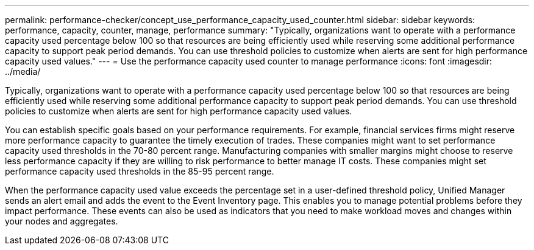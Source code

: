 ---
permalink: performance-checker/concept_use_performance_capacity_used_counter.html
sidebar: sidebar
keywords: performance, capacity, counter, manage, performance
summary: "Typically, organizations want to operate with a performance capacity used percentage below 100 so that resources are being efficiently used while reserving some additional performance capacity to support peak period demands. You can use threshold policies to customize when alerts are sent for high performance capacity used values."
---
= Use the performance capacity used counter to manage performance
:icons: font
:imagesdir: ../media/

[.lead]
Typically, organizations want to operate with a performance capacity used percentage below 100 so that resources are being efficiently used while reserving some additional performance capacity to support peak period demands. You can use threshold policies to customize when alerts are sent for high performance capacity used values.

You can establish specific goals based on your performance requirements. For example, financial services firms might reserve more performance capacity to guarantee the timely execution of trades. These companies might want to set performance capacity used thresholds in the 70-80 percent range. Manufacturing companies with smaller margins might choose to reserve less performance capacity if they are willing to risk performance to better manage IT costs. These companies might set performance capacity used thresholds in the 85-95 percent range.

When the performance capacity used value exceeds the percentage set in a user-defined threshold policy, Unified Manager sends an alert email and adds the event to the Event Inventory page. This enables you to manage potential problems before they impact performance. These events can also be used as indicators that you need to make workload moves and changes within your nodes and aggregates.
// 2025-6-10, ONTAPDOC-133